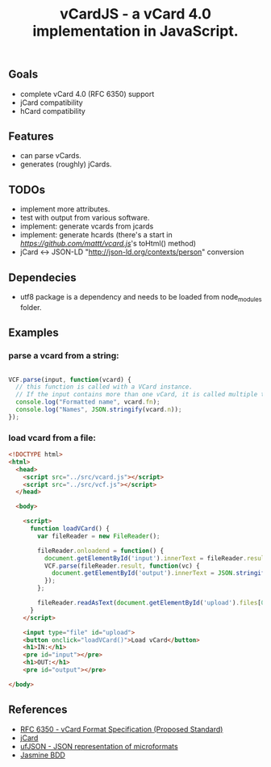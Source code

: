 #+TITLE: vCardJS - a vCard 4.0 implementation in JavaScript.

** Goals
   - complete vCard 4.0 (RFC 6350) support
   - jCard compatibility
   - hCard compatibility

** Features
   - can parse vCards.
   - generates (roughly) jCards.

** TODOs
   - implement more attributes.
   - test with output from various software.
   - implement: generate vcards from jcards
   - implement: generate hcards (there's a start in [[vcard.js][https://github.com/mattt/vcard.js]]'s toHtml() method)
   - jCard <-> JSON-LD "http://json-ld.org/contexts/person" conversion

** Dependecies
   - utf8 package is a dependency and needs to be loaded from node_modules folder.

** Examples
*** parse a vcard from a string:

#+BEGIN_SRC javascript

VCF.parse(input, function(vcard) {
  // this function is called with a VCard instance.
  // If the input contains more than one vCard, it is called multiple times.
  console.log("Formatted name", vcard.fn);
  console.log("Names", JSON.stringify(vcard.n));
});

#+END_SRC

*** load vcard from a file:

#+BEGIN_SRC html
<!DOCTYPE html>
<html>
  <head>
    <script src="../src/vcard.js"></script>
    <script src="../src/vcf.js"></script>
  </head>

  <body>

    <script>
      function loadVCard() {
        var fileReader = new FileReader();
   
        fileReader.onloadend = function() {
          document.getElementById('input').innerText = fileReader.result;
          VCF.parse(fileReader.result, function(vc) {
            document.getElementById('output').innerText = JSON.stringify(vc);
          });
        };
   
        fileReader.readAsText(document.getElementById('upload').files[0]);
      }
    </script>

    <input type="file" id="upload">
    <button onclick="loadVCard()">Load vCard</button>
    <h1>IN:</h1>
    <pre id="input"></pre>
    <h1>OUT:</h1>
    <pre id="output"></pre>

</body>
#+END_SRC

** References
   - [[http://datatracker.ietf.org/doc/rfc6350/?include_text%3D1][RFC 6350 - vCard Format Specification (Proposed Standard)]]
   - [[http://microformats.org/wiki/jCard][jCard]]
   - [[http://microformats.org/wiki/json][ufJSON - JSON representation of microformats]]
   - [[http://jasmine.github.io/][Jasmine BDD]]
